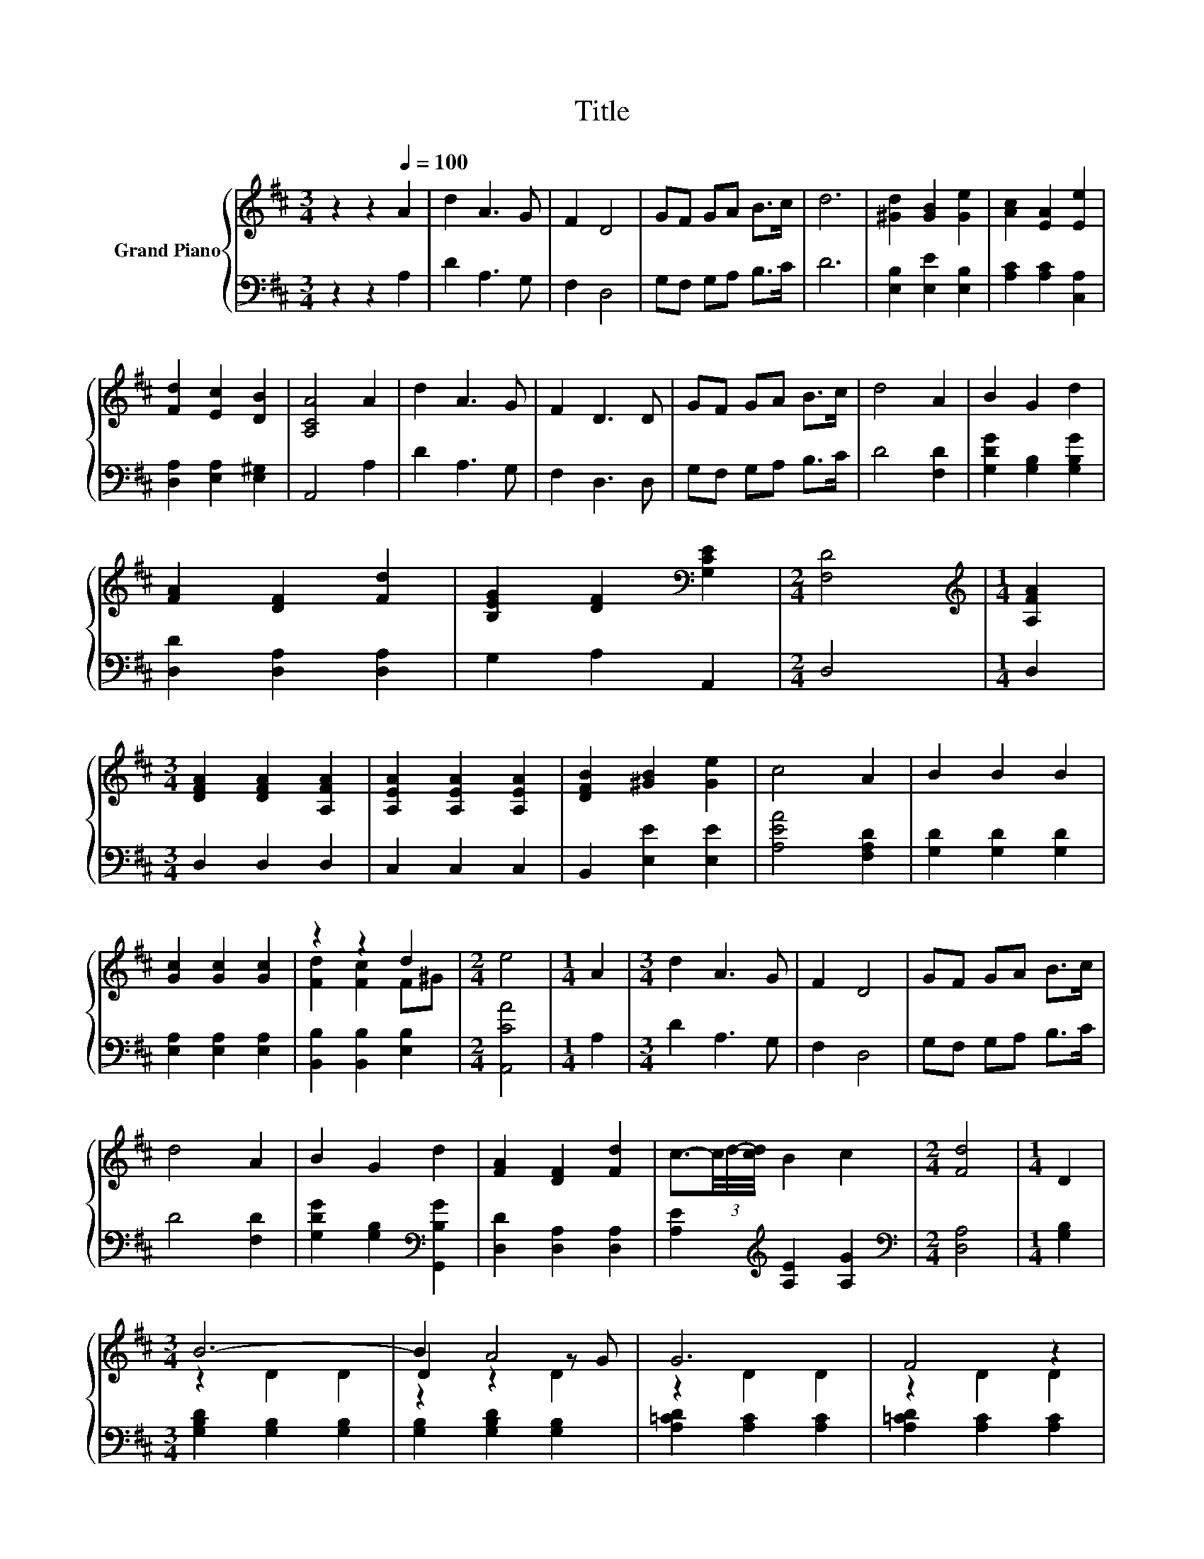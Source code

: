 X:1
T:Title
%%score { ( 1 3 4 ) | 2 }
L:1/8
M:3/4
K:D
V:1 treble nm="Grand Piano"
V:3 treble 
V:4 treble 
V:2 bass 
V:1
 z2 z2[Q:1/4=100] A2 | d2 A3 G | F2 D4 | GF GA B>c | d6 | [^Gd]2 [GB]2 [Ge]2 | [Ac]2 [EA]2 [Ee]2 | %7
 [Fd]2 [Ec]2 [DB]2 | [A,CA]4 A2 | d2 A3 G | F2 D3 D | GF GA B>c | d4 A2 | B2 G2 d2 | %14
 [FA]2 [DF]2 [Fd]2 | [B,EG]2 [DF]2[K:bass] [G,CE]2 |[M:2/4] [F,D]4 |[M:1/4][K:treble] [A,FA]2 | %18
[M:3/4] [DFA]2 [DFA]2 [A,FA]2 | [A,EA]2 [A,EA]2 [A,EA]2 | [DFB]2 [^GB]2 [Ge]2 | c4 A2 | B2 B2 B2 | %23
 [Gc]2 [Gc]2 [Gc]2 | z2 z2 d2 |[M:2/4] e4 |[M:1/4] A2 |[M:3/4] d2 A3 G | F2 D4 | GF GA B>c | %30
 d4 A2 | B2 G2 d2 | [FA]2 [DF]2 [Fd]2 | c3/2-(3c/4d/4-[cd]/4 B2 c2 |[M:2/4] [Fd]4 |[M:1/4] D2 | %36
[M:3/4] B6- | B2 A4 | G6 | F4 z2 | =c6- | c2 B4 | A6 |[M:2/4] G2 D2 |[M:1/4] (3DGB |[M:3/4] d6- | %46
 d2 z2 z2 | B2 =c2 E2 | z2 A4 | F6- | F2 z2 z2 | G6- |[M:2/4] G2 z2 |[M:1/4] A2 |[M:3/4] d2 A3 G | %55
 F2 D4 | GF GA B>c | d6 | [^Gd]2 [GB]2 [Ge]2 | [Ac]2 [EA]2 [Ee]2 | [Fd]2 [Ec]2 [DB]2 | [A,CA]4 A2 | %62
 d2 A3 G | F2 D3 D | GF GA B>c | d4 A2 | B2 G2 d2 | [FA]2 [DF]2 [Fd]2 | %68
 c3/2-(3c/4d/4-[cd]/4 B2 c2 |[M:2/4] [Fd]4 |[M:1/4] [FA][FA] |[M:3/4] [GB]2 .[FA]2 [FA][FA] | %72
 [GB]2 .[FA]2 [Fd][Fd] | [Ec]2 [EB]2 [Gc]2 |[M:2/4] [Fd]2 z2 |[M:1/4] [FA][FA] | %76
[M:3/4] [GB]2 .[FA]2 [FA][FA] | [GB]2 .[FA]2 [Fd][Fd] | [Ec]2 [EB]2 [Gc]2 |[M:2/4] [Fd]2 z2 | %80
[M:1/4] [Fd][Fd] |[M:3/4] [Ec]2 [EB]2 [Gc]2 | [Fd]2 z2 [Gc]2 | [Fd]6- |[M:2/4] [Fd]4 |] %85
V:2
 z2 z2 A,2 | D2 A,3 G, | F,2 D,4 | G,F, G,A, B,>C | D6 | [E,B,]2 [E,E]2 [E,B,]2 | %6
 [A,C]2 [A,C]2 [C,A,]2 | [D,A,]2 [E,A,]2 [E,^G,]2 | A,,4 A,2 | D2 A,3 G, | F,2 D,3 D, | %11
 G,F, G,A, B,>C | D4 [F,D]2 | [G,DG]2 [G,B,]2 [G,B,G]2 | [D,D]2 [D,A,]2 [D,A,]2 | G,2 A,2 A,,2 | %16
[M:2/4] D,4 |[M:1/4] D,2 |[M:3/4] D,2 D,2 D,2 | C,2 C,2 C,2 | B,,2 [E,E]2 [E,E]2 | %21
 [A,EA]4 [F,A,D]2 | [G,D]2 [G,D]2 [G,D]2 | [E,A,]2 [E,A,]2 [E,A,]2 | [B,,B,]2 [B,,B,]2 [E,B,]2 | %25
[M:2/4] [A,,CA]4 |[M:1/4] A,2 |[M:3/4] D2 A,3 G, | F,2 D,4 | G,F, G,A, B,>C | D4 [F,D]2 | %31
 [G,DG]2 [G,B,]2[K:bass] [G,,B,G]2 | [D,D]2 [D,A,]2 [D,A,]2 | [A,E]2[K:treble] [A,E]2 [A,G]2 | %34
[M:2/4][K:bass] [D,A,]4 |[M:1/4] [G,B,]2 |[M:3/4] [G,B,D]2 [G,B,]2 [G,B,]2 | %37
 [G,B,]2 [G,B,D]2 [G,B,]2 | [A,=CD]2 [A,C]2 [A,C]2 | [A,=CD]2 [A,C]2 [A,C]2 | %40
 [F,=CD]2 [F,C]2 [F,C]2 | [F,=C]2 [F,CD]2 [F,C]2 | [G,=CD]2 [G,C]2 [G,C]2 | %43
[M:2/4] [G,B,D]2 [G,B,]2 |[M:1/4] [G,B,]2 |[M:3/4] [B,,D,G,]2 [B,,D,]2 [B,,D,]2 | %46
 [B,,D,]2 [B,,D,G,]2 [B,,D,G,]2 | [=C,E,A,]2 [C,E,A,]2 [C,E,A,]2 | [=C,E,A,]2 [C,E,A,]2 [C,E,]2 | %49
 [D,A,=C]2 [D,A,]2 [D,A,]2 | [D,A,]2 [D,A,=C]2 [D,A,C]2 | [G,B,]2 G,2 G,2 |[M:2/4] [G,,G,]2 z2 | %53
[M:1/4] A,2 |[M:3/4] D2 A,3 G, | F,2 D,4 | G,F, G,A, B,>C | D6 | [E,B,]2 [E,E]2 [E,B,]2 | %59
 [A,C]2 [A,C]2 [C,C]2 | [D,A,]2 [E,A,]2 [E,^G,]2 | A,,4 A,2 | D2 A,3 G, | F,2 D,3 D, | %64
 G,F, G,A, B,>C | D4 [F,D]2 | [G,DG]2 [G,B,]2[K:bass] [G,,B,G]2 | [D,D]2 [D,A,]2 [D,A,]2 | %68
 [A,E]2[K:treble] [A,E]2 [A,G]2 |[M:2/4][K:bass] [D,A,]4 |[M:1/4] [D,D][D,D] | %71
[M:3/4] [D,D]2 .[D,D]2 [D,D][D,D] | [D,D]2 .[D,D]2 [D,A,][D,A,] | [A,,A,]2 [A,,A,]2 [A,,A,]2 | %74
[M:2/4] [D,A,]2 z2 |[M:1/4] [D,D][D,D] |[M:3/4] [D,D]2 .[D,D]2 [D,D][D,D] | %77
 [D,D]2 .[D,D]2 [D,A,][D,A,] | [A,,A,]2 [A,,A,]2 [A,,A,]2 |[M:2/4] [D,A,]2 z2 | %80
[M:1/4] [D,A,][D,A,] |[M:3/4] [A,,A,]2 [A,,A,]2 [A,,A,]2 | [D,A,]2 z2 [A,,A,]2 | [D,A,]6- | %84
[M:2/4] [D,A,]4 |] %85
V:3
 x6 | x6 | x6 | x6 | x6 | x6 | x6 | x6 | x6 | x6 | x6 | x6 | x6 | x6 | x6 | x4[K:bass] x2 | %16
[M:2/4] x4 |[M:1/4][K:treble] x2 |[M:3/4] x6 | x6 | x6 | x6 | x6 | x6 | [Fd]2 [Fc]2 F^G | %25
[M:2/4] x4 |[M:1/4] x2 |[M:3/4] x6 | x6 | x6 | x6 | x6 | x6 | x6 |[M:2/4] x4 |[M:1/4] x2 | %36
[M:3/4] z2 D2 D2 | D2 z2 z G | z2 D2 D2 | z2 D2 D2 | z2 D2 D2 | D2 z2 z A | z2 D2 D2 |[M:2/4] x4 | %44
[M:1/4] x2 |[M:3/4] z2 G,2 G,2 | G,2 =c2 B2 | x6 | E2 z2 z G | z2 =C2 C2 | =C2 E2 F2 | z2 B,2 B,2 | %52
[M:2/4] B,2 z2 |[M:1/4] x2 |[M:3/4] x6 | x6 | x6 | x6 | x6 | x6 | x6 | x6 | x6 | x6 | x6 | x6 | %66
 x6 | x6 | x6 |[M:2/4] x4 |[M:1/4] x2 |[M:3/4] x6 | x6 | x6 |[M:2/4] x4 |[M:1/4] x2 |[M:3/4] x6 | %77
 x6 | x6 |[M:2/4] x4 |[M:1/4] x2 |[M:3/4] x6 | x6 | x6 |[M:2/4] x4 |] %85
V:4
 x6 | x6 | x6 | x6 | x6 | x6 | x6 | x6 | x6 | x6 | x6 | x6 | x6 | x6 | x6 | x4[K:bass] x2 | %16
[M:2/4] x4 |[M:1/4][K:treble] x2 |[M:3/4] x6 | x6 | x6 | x6 | x6 | x6 | x6 |[M:2/4] x4 | %26
[M:1/4] x2 |[M:3/4] x6 | x6 | x6 | x6 | x6 | x6 | x6 |[M:2/4] x4 |[M:1/4] x2 |[M:3/4] x6 | %37
 z2 z2 D2 | x6 | x6 | x6 | z2 z2 D2 | x6 |[M:2/4] x4 |[M:1/4] x2 |[M:3/4] x6 | x6 | x6 | %48
 z2 z2 A,2 | x6 | x6 | x6 |[M:2/4] x4 |[M:1/4] x2 |[M:3/4] x6 | x6 | x6 | x6 | x6 | x6 | x6 | x6 | %62
 x6 | x6 | x6 | x6 | x6 | x6 | x6 |[M:2/4] x4 |[M:1/4] x2 |[M:3/4] x6 | x6 | x6 |[M:2/4] x4 | %75
[M:1/4] x2 |[M:3/4] x6 | x6 | x6 |[M:2/4] x4 |[M:1/4] x2 |[M:3/4] x6 | x6 | x6 |[M:2/4] x4 |] %85

